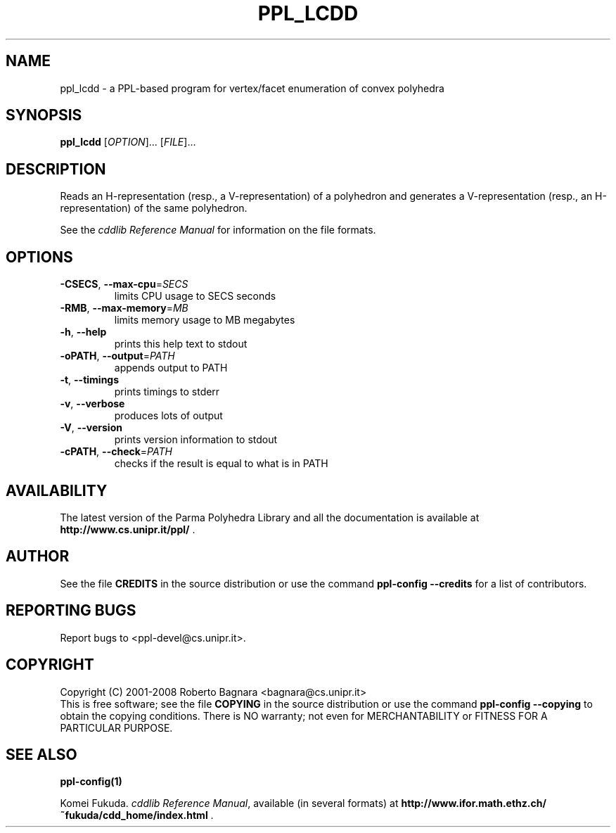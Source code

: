 .\" DO NOT MODIFY THIS FILE!  It was generated by help2man 1.36.
.TH PPL_LCDD "1" "November 2008" "ppl_lcdd 0.10" "User Commands"
.SH NAME
ppl_lcdd \- a PPL-based program for vertex/facet enumeration of convex polyhedra
.SH SYNOPSIS
.B ppl_lcdd
[\fIOPTION\fR]... [\fIFILE\fR]...
.SH DESCRIPTION
Reads an H\-representation (resp., a V\-representation) of a polyhedron
and generates a V\-representation (resp., an H\-representation) of
the same polyhedron.
.PP
See the
.IR "cddlib Reference Manual"
for information on the file formats.
.SH OPTIONS
.TP
\fB\-CSECS\fR, \fB\-\-max\-cpu\fR=\fISECS\fR
limits CPU usage to SECS seconds
.TP
\fB\-RMB\fR, \fB\-\-max\-memory\fR=\fIMB\fR
limits memory usage to MB megabytes
.TP
\fB\-h\fR, \fB\-\-help\fR
prints this help text to stdout
.TP
\fB\-oPATH\fR, \fB\-\-output\fR=\fIPATH\fR
appends output to PATH
.TP
\fB\-t\fR, \fB\-\-timings\fR
prints timings to stderr
.TP
\fB\-v\fR, \fB\-\-verbose\fR
produces lots of output
.TP
\fB\-V\fR, \fB\-\-version\fR
prints version information to stdout
.TP
\fB\-cPATH\fR, \fB\-\-check\fR=\fIPATH\fR
checks if the result is equal to what is in PATH
.SH AVAILABILITY
The latest version of the Parma Polyhedra Library and all the documentation
is available at \fBhttp://www.cs.unipr.it/ppl/\fR .
.SH AUTHOR
See the file \fBCREDITS\fR in the source distribution or use the command
\fBppl\-config \-\-credits\fR for a list of contributors.
.SH "REPORTING BUGS"
Report bugs to <ppl\-devel@cs.unipr.it>.
.SH COPYRIGHT
Copyright (C) 2001\-2008 Roberto Bagnara <bagnara@cs.unipr.it>
.br
This is free software; see the file \fBCOPYING\fR in the source
distribution or use the command \fBppl\-config \-\-copying\fR to
obtain the copying conditions.  There is NO warranty; not even for
MERCHANTABILITY or FITNESS FOR A PARTICULAR PURPOSE.
.SH "SEE ALSO"
.BR ppl-config(1)
.sp
Komei Fukuda.
.IR "cddlib Reference Manual",
available (in several formats) at
\fBhttp://www.ifor.math.ethz.ch/~fukuda/cdd_home/index.html\fR .
